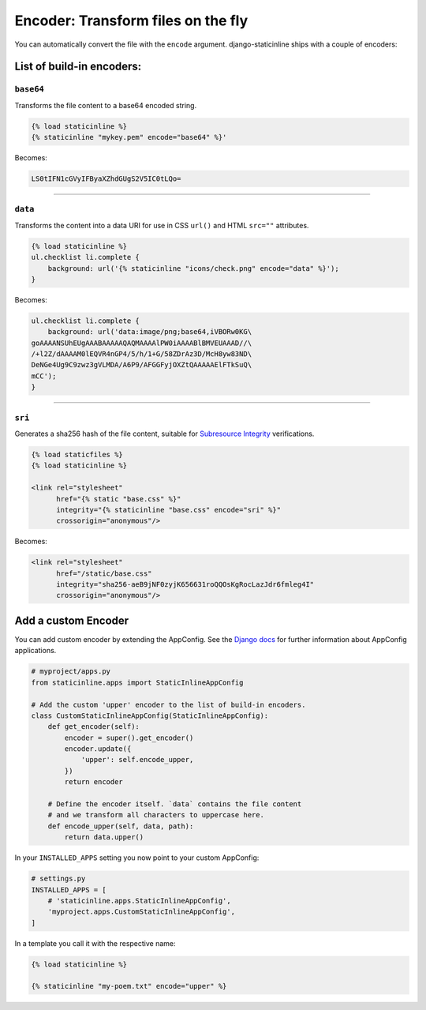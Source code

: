 .. _encoder:

====================================
Encoder: Transform files on the fly
====================================

You can automatically convert the file with the ``encode`` argument.
django-staticinline ships with a couple of encoders:

List of build-in encoders:
==========================

``base64``
----------

Transforms the file content to a base64 encoded string.

.. code:: django

    {% load staticinline %}
    {% staticinline "mykey.pem" encode="base64" %}'

Becomes:

.. code:: text

    LS0tIFN1cGVyIFByaXZhdGUgS2V5IC0tLQo=

-----

``data``
--------

Transforms the content into a data URI for use in
CSS ``url()`` and HTML ``src=""`` attributes.

.. code:: css+django

    {% load staticinline %}
    ul.checklist li.complete {
        background: url('{% staticinline "icons/check.png" encode="data" %}');
    }

Becomes:

.. code:: css

    ul.checklist li.complete {
        background: url('data:image/png;base64,iVBORw0KG\
    goAAAANSUhEUgAAABAAAAAQAQMAAAAlPW0iAAAABlBMVEUAAAD//\
    /+l2Z/dAAAAM0lEQVR4nGP4/5/h/1+G/58ZDrAz3D/McH8yw83ND\
    DeNGe4Ug9C9zwz3gVLMDA/A6P9/AFGGFyjOXZtQAAAAAElFTkSuQ\
    mCC');
    }

-----

``sri``
-------

Generates a sha256 hash of the file content, suitable for `Subresource Integrity`_
verifications.

.. _Subresource Integrity: https://developer.mozilla.org/en-US/docs/Web/Security/Subresource_Integrity

.. code:: css+django

    {% load staticfiles %}
    {% load staticinline %}

    <link rel="stylesheet"
          href="{% static "base.css" %}"
          integrity="{% staticinline "base.css" encode="sri" %}"
          crossorigin="anonymous"/>

Becomes:

.. code:: css

    <link rel="stylesheet"
          href="/static/base.css"
          integrity="sha256-aeB9jNF0zyjK656631roQQOsKgRocLazJdr6fmleg4I"
          crossorigin="anonymous"/>


Add a custom Encoder
====================

You can add custom encoder by extending the AppConfig. See the `Django docs`_
for further information about AppConfig applications.

.. _Django docs: https://docs.djangoproject.com/el/2.1/ref/applications/

.. code:: python

    # myproject/apps.py
    from staticinline.apps import StaticInlineAppConfig

    # Add the custom 'upper' encoder to the list of build-in encoders.
    class CustomStaticInlineAppConfig(StaticInlineAppConfig):
        def get_encoder(self):
            encoder = super().get_encoder()
            encoder.update({
                'upper': self.encode_upper,
            })
            return encoder

        # Define the encoder itself. `data` contains the file content
        # and we transform all characters to uppercase here.
        def encode_upper(self, data, path):
            return data.upper()


In your ``INSTALLED_APPS`` setting you now point to your custom AppConfig:

.. code:: python

    # settings.py
    INSTALLED_APPS = [
        # 'staticinline.apps.StaticInlineAppConfig',
        'myproject.apps.CustomStaticInlineAppConfig',
    ]

In a template you call it with the respective name:

.. code:: css+django

    {% load staticinline %}

    {% staticinline "my-poem.txt" encode="upper" %}